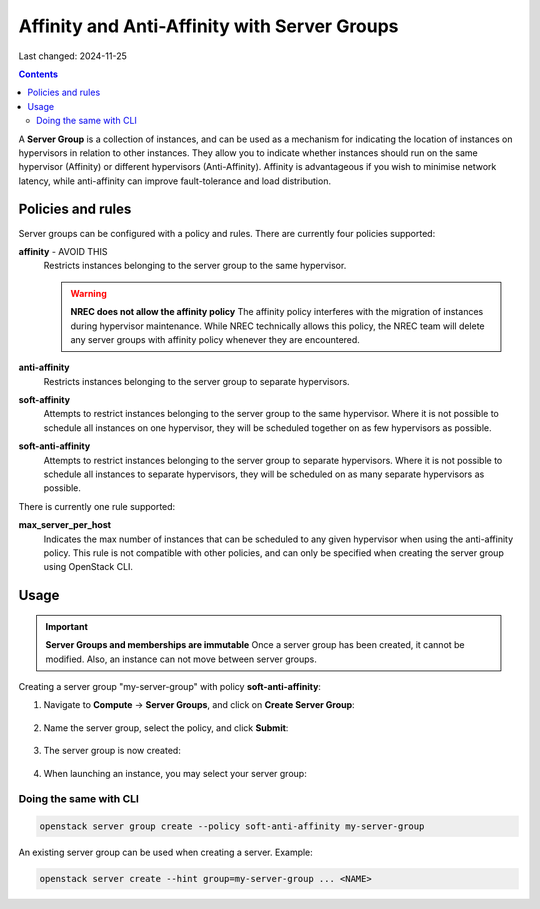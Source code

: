 Affinity and Anti-Affinity with Server Groups
=============================================

Last changed: 2024-11-25

.. contents::

A **Server Group** is a collection of instances, and can be used as a
mechanism for indicating the location of instances on hypervisors in
relation to other instances. They allow you to indicate whether
instances should run on the same hypervisor (Affinity) or different
hypervisors (Anti-Affinity). Affinity is advantageous if you wish to
minimise network latency, while anti-affinity can improve
fault-tolerance and load distribution.

Policies and rules
------------------

Server groups can be configured with a policy and rules. There are
currently four policies supported:

**affinity** - AVOID THIS
  Restricts instances belonging to the server group to the same
  hypervisor.

  .. WARNING:: **NREC does not allow the affinity policy**
    The affinity policy interferes with the migration of instances
    during hypervisor maintenance. While NREC technically allows this
    policy, the NREC team will delete any server groups with affinity
    policy whenever they are encountered.

**anti-affinity**
  Restricts instances belonging to the server group to separate
  hypervisors.

**soft-affinity**
  Attempts to restrict instances belonging to the server group to the
  same hypervisor. Where it is not possible to schedule all instances
  on one hypervisor, they will be scheduled together on as few
  hypervisors as possible.

**soft-anti-affinity**
  Attempts to restrict instances belonging to the server group to
  separate hypervisors. Where it is not possible to schedule all
  instances to separate hypervisors, they will be scheduled on as many
  separate hypervisors as possible.

There is currently one rule supported:

**max_server_per_host**
  Indicates the max number of instances that can be scheduled to any
  given hypervisor when using the anti-affinity policy. This rule is
  not compatible with other policies, and can only be specified when
  creating the server group using OpenStack CLI.


Usage
-----

.. IMPORTANT:: **Server Groups and memberships are immutable**
  Once a server group has been created, it cannot be modified. Also,
  an instance can not move between server groups.

Creating a server group "my-server-group" with
policy **soft-anti-affinity**:

#. Navigate to **Compute** → **Server Groups**, and click on **Create
   Server Group**:

   .. figure:: images/server-groups-01.png
      :align: center
      :alt: Server Groups Tab

#. Name the server group, select the policy, and click **Submit**:
   
   .. figure:: images/server-groups-02.png
      :align: center
      :alt: Configure Server Group

#. The server group is now created:

   .. figure:: images/server-groups-03.png
      :align: center
      :alt: Configure Server Group

#. When launching an instance, you may select your server group:

   .. figure:: images/server-groups-04.png
      :align: center
      :alt: Select Server Group

Doing the same with CLI
~~~~~~~~~~~~~~~~~~~~~~~

.. code-block:: console

  openstack server group create --policy soft-anti-affinity my-server-group

An existing server group can be used when creating a server. Example:

.. code-block:: console

  openstack server create --hint group=my-server-group ... <NAME>

